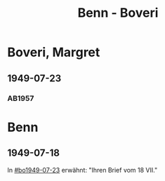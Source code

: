 #+STARTUP: content
#+STARTUP: showall
# +STARTUP: showeverything
#+TITLE: Benn - Boveri

* Boveri, Margret
:PROPERTIES:
:EMPF:     1
:FROM: Benn
:TO: Boveri, Margret
:GEB:
:TOD:
:END:
** 1949-07-23
   :PROPERTIES:
   :CUSTOM_ID:       bo1949-07-23
   :END:
*** AB1957
:PROPERTIES:
:S: 165
:S_KOM: 363-64
:END:
* Benn
:PROPERTIES:
:FROM: Boveri, Margret
:TO: Benn
:END:
** 1949-07-18
   :PROPERTIES:
   :TRAD:     Q
   :END:
In [[#bo1949-07-23]] erwähnt: "Ihren Brief vom 18 VII."
